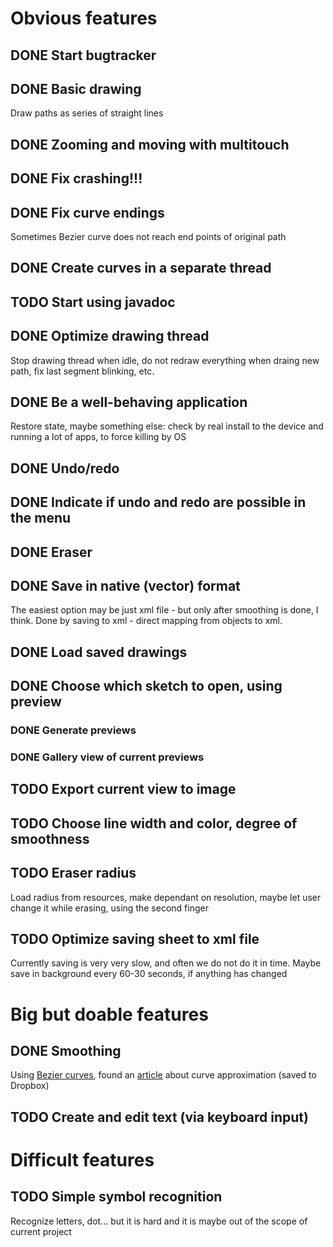 * Obvious features
** DONE Start bugtracker
   CLOSED: [2011-04-16 Sat 21:27]
** DONE Basic drawing
   CLOSED: [2011-04-16 Sat 14:00]
   Draw paths as series of straight lines
** DONE Zooming and moving with multitouch
   CLOSED: [2011-04-16 Sat 16:00]
** DONE Fix crashing!!!
   CLOSED: [2011-04-24 Sun 20:34]
** DONE Fix curve endings
   CLOSED: [2011-05-02 Mon 18:15]
   Sometimes Bezier curve does not reach end points of original path
** DONE Create curves in a separate thread
   CLOSED: [2011-05-02 Mon 23:17]
** TODO Start using javadoc   
** DONE Optimize drawing thread
   CLOSED: [2011-05-02 Mon 23:16]
   Stop drawing thread when idle, do not redraw everything when draing new path, fix last segment blinking, etc.
** DONE Be a well-behaving application
   CLOSED: [2011-05-04 Wed 01:10]
   Restore state, maybe something else: check by real install to the device and running a lot of apps, to force killing by OS
** DONE Undo/redo
   CLOSED: [2011-05-19 Thu 13:37]
** DONE Indicate if undo and redo are possible in the menu
   CLOSED: [2011-05-21 Sat 13:07]
** DONE Eraser
   CLOSED: [2011-05-26 Thu 09:52]
** DONE Save in native (vector) format
   CLOSED: [2011-04-27 Wed 11:00]
   The easiest option may be just xml file - but only after smoothing is done, I think.
   Done by saving to xml - direct mapping from objects to xml.
** DONE Load saved drawings   
   CLOSED: [2011-05-02 Mon 16:52]
** DONE Choose which sketch to open, using preview
   CLOSED: [2011-05-04 Wed 00:03]
*** DONE Generate previews
    CLOSED: [2011-05-03 Tue 20:01]
*** DONE Gallery view of current previews    
    CLOSED: [2011-05-04 Wed 00:03]
** TODO Export current view to image
** TODO Choose line width and color, degree of smoothness

** TODO Eraser radius
   Load radius from resources, make dependant on resolution, maybe let user change it while erasing, using the second finger
** TODO Optimize saving sheet to xml file
   Currently saving is very very slow, and often we do not do it in time. Maybe save in background every 60-30 seconds, if anything has changed
* Big but doable features
** DONE Smoothing
   CLOSED: [2011-05-19 Thu 13:37]
   Using [[http://en.wikipedia.org/wiki/B%C3%A9zier_curve][Bezier curves]], found an [[http://citeseerx.ist.psu.edu/viewdoc/download?doi=10.1.1.83.9193&rep=rep1&type=pdf][article]] about curve approximation (saved to Dropbox)
** TODO Create and edit text (via keyboard input)
   
* Difficult features
** TODO Simple symbol recognition
   Recognize letters, dot... but it is hard and it is maybe out of the scope of current project
  
